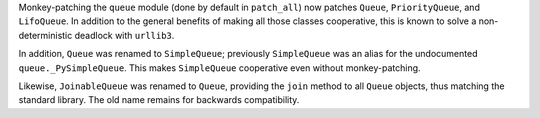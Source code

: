 Monkey-patching the ``queue`` module (done by default in
``patch_all``) now patches ``Queue``, ``PriorityQueue``, and
``LifoQueue``. In addition to the general benefits of making all those
classes cooperative, this is known to solve a non-deterministic
deadlock with ``urllib3``.

In addition, ``Queue`` was renamed to ``SimpleQueue``; previously
``SimpleQueue`` was an alias for the undocumented
``queue._PySimpleQueue``. This makes ``SimpleQueue`` cooperative even
without monkey-patching.

Likewise, ``JoinableQueue`` was renamed to ``Queue``, providing the
``join`` method to all ``Queue`` objects, thus matching the standard
library. The old name remains for backwards compatibility.
